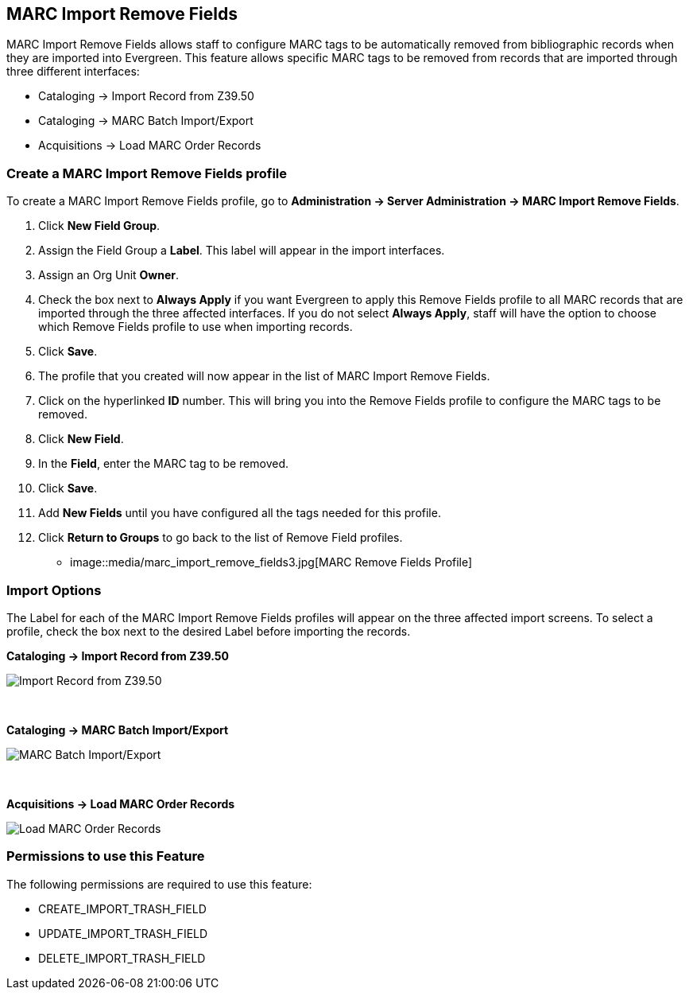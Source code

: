 MARC Import Remove Fields
-------------------------

MARC Import Remove Fields allows staff to configure MARC tags to be automatically removed from bibliographic records when they are imported into Evergreen.  This feature allows specific MARC tags to be removed from records that are imported through three different interfaces:

* Cataloging -> Import Record from Z39.50
* Cataloging -> MARC Batch Import/Export
* Acquisitions -> Load MARC Order Records


Create a MARC Import Remove Fields profile
~~~~~~~~~~~~~~~~~~~~~~~~~~~~~~~~~~~~~~~~~~
To create a MARC Import Remove Fields profile, go to *Administration -> Server Administration ->  MARC Import Remove Fields*.

. Click *New Field Group*.
. Assign the Field Group a *Label*.  This label will appear in the import interfaces.
. Assign an Org Unit *Owner*.
. Check the box next to *Always Apply* if you want Evergreen to apply this Remove Fields profile to all MARC records that are imported through the three affected interfaces.  If you do not select *Always Apply*, staff will have the option to choose which Remove Fields profile to use when importing records.
. Click *Save*.
. The profile that you created will now appear in the list of MARC Import Remove Fields.
. Click on the hyperlinked *ID* number.  This will bring you into the Remove Fields profile to configure the MARC tags to be removed.
. Click *New Field*. 
. In the *Field*, enter the MARC tag to be removed.
. Click *Save*.
. Add *New Fields* until you have configured all the tags needed for this profile.
. Click *Return to Groups* to go back to the list of Remove Field profiles.


* image::media/marc_import_remove_fields3.jpg[MARC Remove Fields Profile]


Import Options
~~~~~~~~~~~~~~
The Label for each of the MARC Import Remove Fields profiles will appear on the three affected import screens.  To select a profile, check the box next to the desired Label before importing the records.

*Cataloging -> Import Record from Z39.50*

image::media/marc_import_remove_fields1.jpg[Import Record from Z39.50]
{nbsp}

*Cataloging -> MARC Batch Import/Export*

image::media/marc_import_remove_fields2.jpg[MARC Batch Import/Export]
{nbsp}

*Acquisitions -> Load MARC Order Records*

image::media/marc_import_remove_fields5.jpg[Load MARC Order Records]


Permissions to use this Feature
~~~~~~~~~~~~~~~~~~~~~~~~~~~~~~~
The following permissions are required to use this feature:

* CREATE_IMPORT_TRASH_FIELD
* UPDATE_IMPORT_TRASH_FIELD
* DELETE_IMPORT_TRASH_FIELD
